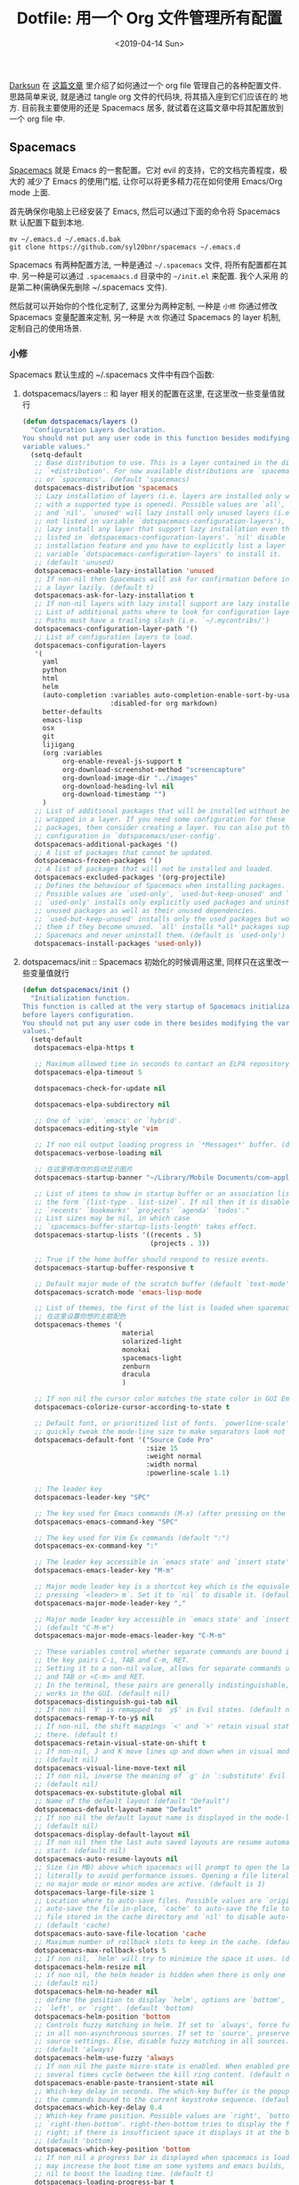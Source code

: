 #+TITLE: Dotfile: 用一个 Org 文件管理所有配置
#+DATE: <2019-04-14 Sun>
#+OPTIONS: toc:t num:nil
#+PROPERTY: header-args :mkdirp yes

[[https://github.com/lujun9972/emacs-document/blob/master/org-mode/%25E6%2595%2599%25E4%25BD%25A0%25E7%2594%25A8Org-mode%25E7%25AE%25A1%25E7%2590%2586dotfiles.org][Darksun]] 在 [[https://github.com/lujun9972/emacs-document/blob/master/org-mode/%25E6%2595%2599%25E4%25BD%25A0%25E7%2594%25A8Org-mode%25E7%25AE%25A1%25E7%2590%2586dotfiles.org][这篇文章]] 里介绍了如何通过一个 org file 管理自己的各种配置文件.
思路简单来说, 就是通过 tangle org 文件的代码块, 将其插入座到它们应该在的
地方. 目前我主要使用的还是 Spacemacs 居多, 就试着在这篇文章中将其配置放到
一个 org file 中.

** Spacemacs
[[https://github.com/syl20bnr/spacemacs][Spacemacs]] 就是 Emacs 的一套配置。它对 evil 的支持，它的文档完善程度，极大的
减少了 Emacs 的使用门槛, 让你可以将更多精力花在如何使用 Emacs/Org mode 上面.

首先确保你电脑上已经安装了 Emacs, 然后可以通过下面的命令将 Spacemacs 默
认配置下载到本地.

#+BEGIN_SRC shell
mv ~/.emacs.d ~/.emacs.d.bak
git clone https://github.com/syl20bnr/spacemacs ~/.emacs.d
#+END_SRC

Spacemacs 有两种配置方法, 一种是通过 =~/.spacemacs= 文件, 将所有配置都在其
中. 另一种是可以通过 =.spacemaacs.d= 目录中的 =~/init.el= 来配置. 我个人采用
的是第二种(需确保先删除 ~/.spacemacs 文件).

然后就可以开始你的个性化定制了, 这里分为两种定制, 一种是 =小修= 你通过修改
Spacemacs 变量配置来定制, 另一种是 =大改= 你通过 Spacemacs 的 layer 机制,
定制自己的使用场景.

*** 小修
:PROPERTIES:
:header-args: :tangle ~/.spacemacs.d/init.el :mkdirp yes
:END:

Spacemacs 默认生成的 ~/.spacemacs 文件中有四个函数:

1. dotspacemacs/layers       :: 和 layer 相关的配置在这里, 在这里改一些变量值就行

     #+BEGIN_SRC lisp
     (defun dotspacemacs/layers ()
       "Configuration Layers declaration.
     You should not put any user code in this function besides modifying the
     variable values."
       (setq-default
        ;; Base distribution to use. This is a layer contained in the directory
        ;; `+distribution'. For now available distributions are `spacemacs-base'
        ;; or `spacemacs'. (default 'spacemacs)
        dotspacemacs-distribution 'spacemacs
        ;; Lazy installation of layers (i.e. layers are installed only when a file
        ;; with a supported type is opened). Possible values are `all', `unused'
        ;; and `nil'. `unused' will lazy install only unused layers (i.e. layers
        ;; not listed in variable `dotspacemacs-configuration-layers'), `all' will
        ;; lazy install any layer that support lazy installation even the layers
        ;; listed in `dotspacemacs-configuration-layers'. `nil' disable the lazy
        ;; installation feature and you have to explicitly list a layer in the
        ;; variable `dotspacemacs-configuration-layers' to install it.
        ;; (default 'unused)
        dotspacemacs-enable-lazy-installation 'unused
        ;; If non-nil then Spacemacs will ask for confirmation before installing
        ;; a layer lazily. (default t)
        dotspacemacs-ask-for-lazy-installation t
        ;; If non-nil layers with lazy install support are lazy installed.
        ;; List of additional paths where to look for configuration layers.
        ;; Paths must have a trailing slash (i.e. `~/.mycontribs/')
        dotspacemacs-configuration-layer-path '()
        ;; List of configuration layers to load.
        dotspacemacs-configuration-layers
        '(
          yaml
          python
          html
          helm
          (auto-completion :variables auto-completion-enable-sort-by-usage t
                           :disabled-for org markdown)
          better-defaults
          emacs-lisp
          osx
          git
          lijigang
          (org :variables
               org-enable-reveal-js-support t
               org-download-screenshot-method "screencapture"
               org-download-image-dir "../images"
               org-download-heading-lvl nil
               org-download-timestamp "")
          )
        ;; List of additional packages that will be installed without being
        ;; wrapped in a layer. If you need some configuration for these
        ;; packages, then consider creating a layer. You can also put the
        ;; configuration in `dotspacemacs/user-config'.
        dotspacemacs-additional-packages '()
        ;; A list of packages that cannot be updated.
        dotspacemacs-frozen-packages '()
        ;; A list of packages that will not be installed and loaded.
        dotspacemacs-excluded-packages '(org-projectile)
        ;; Defines the behaviour of Spacemacs when installing packages.
        ;; Possible values are `used-only', `used-but-keep-unused' and `all'.
        ;; `used-only' installs only explicitly used packages and uninstall any
        ;; unused packages as well as their unused dependencies.
        ;; `used-but-keep-unused' installs only the used packages but won't uninstall
        ;; them if they become unused. `all' installs *all* packages supported by
        ;; Spacemacs and never uninstall them. (default is `used-only')
        dotspacemacs-install-packages 'used-only))

     #+END_SRC
2. dotspacemacs/init         :: Spacemacs 初始化的时候调用这里, 同样只在这里改一些变量值就行

     #+BEGIN_SRC lisp
     (defun dotspacemacs/init ()
       "Initialization function.
     This function is called at the very startup of Spacemacs initialization
     before layers configuration.
     You should not put any user code in there besides modifying the variable
     values."
       (setq-default
        dotspacemacs-elpa-https t

        ;; Maximum allowed time in seconds to contact an ELPA repository.
        dotspacemacs-elpa-timeout 5

        dotspacemacs-check-for-update nil

        dotspacemacs-elpa-subdirectory nil

        ;; One of `vim', `emacs' or `hybrid'.
        dotspacemacs-editing-style 'vim

        ;; If non nil output loading progress in `*Messages*' buffer. (default nil)
        dotspacemacs-verbose-loading nil

        ;; 在这里修改你的启动显示图片
        dotspacemacs-startup-banner "~/Library/Mobile Documents/com~apple~CloudDocs/1-参考/8-Personal/head.png"

        ;; List of items to show in startup buffer or an association list of
        ;; the form `(list-type . list-size)`. If nil then it is disabled.
        ;; `recents' `bookmarks' `projects' `agenda' `todos'."
        ;; List sizes may be nil, in which case
        ;; `spacemacs-buffer-startup-lists-length' takes effect.
        dotspacemacs-startup-lists '((recents . 5)
                                     (projects . 3))

        ;; True if the home buffer should respond to resize events.
        dotspacemacs-startup-buffer-responsive t

        ;; Default major mode of the scratch buffer (default `text-mode')
        dotspacemacs-scratch-mode 'emacs-lisp-mode

        ;; List of themes, the first of the list is loaded when spacemacs starts.
        ;; 在这里设置你想的主题配色
        dotspacemacs-themes '(
                              material
                              solarized-light
                              monokai
                              spacemacs-light
                              zenburn
                              dracula
                              )

        ;; If non nil the cursor color matches the state color in GUI Emacs.
        dotspacemacs-colorize-cursor-according-to-state t

        ;; Default font, or prioritized list of fonts. `powerline-scale' allows to
        ;; quickly tweak the mode-line size to make separators look not too crappy.
        dotspacemacs-default-font '("Source Code Pro"
                                    :size 15
                                    :weight normal
                                    :width normal
                                    :powerline-scale 1.1)

        ;; The leader key
        dotspacemacs-leader-key "SPC"

        ;; The key used for Emacs commands (M-x) (after pressing on the leader key).
        dotspacemacs-emacs-command-key "SPC"

        ;; The key used for Vim Ex commands (default ":")
        dotspacemacs-ex-command-key ":"

        ;; The leader key accessible in `emacs state' and `insert state'
        dotspacemacs-emacs-leader-key "M-m"

        ;; Major mode leader key is a shortcut key which is the equivalent of
        ;; pressing `<leader> m`. Set it to `nil` to disable it. (default ",")
        dotspacemacs-major-mode-leader-key ","

        ;; Major mode leader key accessible in `emacs state' and `insert state'.
        ;; (default "C-M-m")
        dotspacemacs-major-mode-emacs-leader-key "C-M-m"

        ;; These variables control whether separate commands are bound in the GUI to
        ;; the key pairs C-i, TAB and C-m, RET.
        ;; Setting it to a non-nil value, allows for separate commands under <C-i>
        ;; and TAB or <C-m> and RET.
        ;; In the terminal, these pairs are generally indistinguishable, so this only
        ;; works in the GUI. (default nil)
        dotspacemacs-distinguish-gui-tab nil
        ;; If non nil `Y' is remapped to `y$' in Evil states. (default nil)
        dotspacemacs-remap-Y-to-y$ nil
        ;; If non-nil, the shift mappings `<' and `>' retain visual state if used
        ;; there. (default t)
        dotspacemacs-retain-visual-state-on-shift t
        ;; If non-nil, J and K move lines up and down when in visual mode.
        ;; (default nil)
        dotspacemacs-visual-line-move-text nil
        ;; If non nil, inverse the meaning of `g' in `:substitute' Evil ex-command.
        ;; (default nil)
        dotspacemacs-ex-substitute-global nil
        ;; Name of the default layout (default "Default")
        dotspacemacs-default-layout-name "Default"
        ;; If non nil the default layout name is displayed in the mode-line.
        ;; (default nil)
        dotspacemacs-display-default-layout nil
        ;; If non nil then the last auto saved layouts are resume automatically upon
        ;; start. (default nil)
        dotspacemacs-auto-resume-layouts nil
        ;; Size (in MB) above which spacemacs will prompt to open the large file
        ;; literally to avoid performance issues. Opening a file literally means that
        ;; no major mode or minor modes are active. (default is 1)
        dotspacemacs-large-file-size 1
        ;; Location where to auto-save files. Possible values are `original' to
        ;; auto-save the file in-place, `cache' to auto-save the file to another
        ;; file stored in the cache directory and `nil' to disable auto-saving.
        ;; (default 'cache)
        dotspacemacs-auto-save-file-location 'cache
        ;; Maximum number of rollback slots to keep in the cache. (default 5)
        dotspacemacs-max-rollback-slots 5
        ;; If non nil, `helm' will try to minimize the space it uses. (default nil)
        dotspacemacs-helm-resize nil
        ;; if non nil, the helm header is hidden when there is only one source.
        ;; (default nil)
        dotspacemacs-helm-no-header nil
        ;; define the position to display `helm', options are `bottom', `top',
        ;; `left', or `right'. (default 'bottom)
        dotspacemacs-helm-position 'bottom
        ;; Controls fuzzy matching in helm. If set to `always', force fuzzy matching
        ;; in all non-asynchronous sources. If set to `source', preserve individual
        ;; source settings. Else, disable fuzzy matching in all sources.
        ;; (default 'always)
        dotspacemacs-helm-use-fuzzy 'always
        ;; If non nil the paste micro-state is enabled. When enabled pressing `p`
        ;; several times cycle between the kill ring content. (default nil)
        dotspacemacs-enable-paste-transient-state nil
        ;; Which-key delay in seconds. The which-key buffer is the popup listing
        ;; the commands bound to the current keystroke sequence. (default 0.4)
        dotspacemacs-which-key-delay 0.4
        ;; Which-key frame position. Possible values are `right', `bottom' and
        ;; `right-then-bottom'. right-then-bottom tries to display the frame to the
        ;; right; if there is insufficient space it displays it at the bottom.
        ;; (default 'bottom)
        dotspacemacs-which-key-position 'bottom
        ;; If non nil a progress bar is displayed when spacemacs is loading. This
        ;; may increase the boot time on some systems and emacs builds, set it to
        ;; nil to boost the loading time. (default t)
        dotspacemacs-loading-progress-bar t
        ;; If non nil the frame is fullscreen when Emacs starts up. (default nil)
        ;; (Emacs 24.4+ only)
        dotspacemacs-fullscreen-at-startup t
        ;; If non nil `spacemacs/toggle-fullscreen' will not use native fullscreen.
        ;; Use to disable fullscreen animations in OSX. (default nil)
        dotspacemacs-fullscreen-use-non-native nil
        ;; If non nil the frame is maximized when Emacs starts up.
        ;; Takes effect only if `dotspacemacs-fullscreen-at-startup' is nil.
        ;; (default nil) (Emacs 24.4+ only)
        dotspacemacs-maximized-at-startup nil
        ;; A value from the range (0..100), in increasing opacity, which describes
        ;; the transparency level of a frame when it's active or selected.
        ;; Transparency can be toggled through `toggle-transparency'. (default 90)
        dotspacemacs-active-transparency 90
        ;; A value from the range (0..100), in increasing opacity, which describes
        ;; the transparency level of a frame when it's inactive or deselected.
        ;; Transparency can be toggled through `toggle-transparency'. (default 90)
        dotspacemacs-inactive-transparency 90
        ;; If non nil show the titles of transient states. (default t)
        dotspacemacs-show-transient-state-title t
        ;; If non nil show the color guide hint for transient state keys. (default t)
        dotspacemacs-show-transient-state-color-guide t
        ;; If non nil unicode symbols are displayed in the mode line. (default t)
        dotspacemacs-mode-line-unicode-symbols t
        ;; If non nil smooth scrolling (native-scrolling) is enabled. Smooth
        ;; scrolling overrides the default behavior of Emacs which recenters point
        ;; when it reaches the top or bottom of the screen. (default t)
        dotspacemacs-smooth-scrolling t
        ;; Control line numbers activation.
        ;; If set to `t' or `relative' line numbers are turned on in all `prog-mode' and
        ;; `text-mode' derivatives. If set to `relative', line numbers are relative.
        ;; This variable can also be set to a property list for finer control:
        ;; '(:relative nil
        ;;   :disabled-for-modes dired-mode
        ;;                       doc-view-mode
        ;;                       markdown-mode
        ;;                       org-mode
        ;;                       pdf-view-mode
        ;;                       text-mode
        ;;   :size-limit-kb 1000)
        ;; (default nil)
        dotspacemacs-line-numbers nil
        ;; Code folding method. Possible values are `evil' and `origami'.
        ;; (default 'evil)
        dotspacemacs-folding-method 'evil
        ;; If non-nil smartparens-strict-mode will be enabled in programming modes.
        ;; (default nil)
        dotspacemacs-smartparens-strict-mode nil
        ;; If non-nil pressing the closing parenthesis `)' key in insert mode passes
        ;; over any automatically added closing parenthesis, bracket, quote, etc…
        ;; This can be temporary disabled by pressing `C-q' before `)'. (default nil)
        dotspacemacs-smart-closing-parenthesis nil
        ;; Select a scope to highlight delimiters. Possible values are `any',
        ;; `current', `all' or `nil'. Default is `all' (highlight any scope and
        ;; emphasis the current one). (default 'all)
        dotspacemacs-highlight-delimiters 'all
        ;; If non nil, advise quit functions to keep server open when quitting.
        ;; (default nil)
        dotspacemacs-persistent-server nil
        ;; List of search tool executable names. Spacemacs uses the first installed
        ;; tool of the list. Supported tools are `ag', `pt', `ack' and `grep'.
        ;; (default '("ag" "pt" "ack" "grep"))
        dotspacemacs-search-tools '("ag" "pt" "ack" "grep")
        ;; The default package repository used if no explicit repository has been
        ;; specified with an installed package.
        ;; Not used for now. (default nil)
        dotspacemacs-default-package-repository nil
        ;; Delete whitespace while saving buffer. Possible values are `all'
        ;; to aggressively delete empty line and long sequences of whitespace,
        ;; `trailing' to delete only the whitespace at end of lines, `changed'to
        ;; delete only whitespace for changed lines or `nil' to disable cleanup.
        ;; (default nil)
        dotspacemacs-whitespace-cleanup 'trailing
        ))

     #+END_SRC
3. dotspacemacs/user-init    :: 你自己的配置可以放这里, 在各种 package 装载之前执行

     #+BEGIN_SRC lisp
     (defun dotspacemacs/user-init ()
       "Initialization function for user code.
     It is called immediately after `dotspacemacs/init', before layer configuration
     executes.
      This function is mostly useful for variables that need to be set
     before packages are loaded. If you are unsure, you should try in setting them in
     `dotspacemacs/user-config' first."

       ;; 默认源太慢了, 建议使用子龙山人的国内镜像源
       (setq configuration-layer--elpa-archives
             '(("melpai-cn" . "http://elpa.zilongshanren.com/melpa/")
               ("org-cn"   . "http://elpa.zilongshanren.com/org/")
               ("gnu-cn" . "http://elpa.zilongshanren.com/gnu/")))

       ;; 指定自己的 layer 路径
       (setq dotspacemacs-configuration-layer-path "~/.spacemacs.d/layers/")

       ;; 新版插入 source code 快捷键需要这个
       (require 'org-tempo)

       ;; https://orgmode.org/manual/Installation.html
       ;; 解决 spacemacs 从 elpa 加载 org 和 emacs 自带 org 版本不一致的冲突
       ;; 可以从源下载最新版本的 Org，并指定该版本的路径
       ;; $ cd ~/src/
       ;; $ git clone https://code.orgmode.org/bzg/org-mode.git
       ;; $ cd org-mode/
       ;; $ make autoloads
       (add-to-list 'load-path "~/Library/Mobile Documents/com~apple~CloudDocs/org/org-mode/lisp")


       ;; https://github.com/manateelazycat/
       ;; 大佬不喜欢 melpa, 插件需要保存到本地, 单独为大佬的插件设置一下存放地址
       (add-to-list 'load-path "~/Library/Mobile Documents/com~apple~CloudDocs/org/ljg-packages")

       (require 'insert-translated-name)
       )


     #+END_SRC
4. dotspacemacs/user-config  :: 你大多数的配置应该放在这里

     #+BEGIN_SRC lisp
     (defun dotspacemacs/user-config ()
       "Configuration function for user code.
     This function is called at the very end of Spacemacs initialization after
     layers configuration.
     This is the place where most of your configurations should be done. Unless it is
     explicitly specified that a variable should be set before a package is loaded,
     you should place your code here."


       ;;;;;;;;;;;;;;;;;;;;;;;
       ;; org-mode 相关设置 ;;
       ;;;;;;;;;;;;;;;;;;;;;;;

       ;; Since version 0.104, spacemacs uses the org version from the org ELPA
       ;; repository instead of the one shipped with emacs. Then, any org related
       ;; code should not be loaded before dotspacemacs/user-config, otherwise both
       ;; versions will be loaded and will conflict. Because of autoloading, calling
       ;; to org functions will trigger the loading up of the org shipped with emacs
       ;; which will induce conflicts. One way to avoid conflict is to wrap your org
       ;; config code in a with-eval-after-load block like this:
       (with-eval-after-load 'org
         ;; 设置 todo keywords
         (setq org-todo-keywords
               '((sequence "TODO" "HAND" "|" "DONE")))

         ;; 调试好久的颜色，效果超赞！todo keywords 增加背景色
         (setf org-todo-keyword-faces '(("TODO" . (:foreground "white" :background "#95A5A6"   :weight bold))
                                        ("HAND" . (:foreground "white" :background "#2E8B57"  :weight bold))
                                        ("DONE" . (:foreground "white" :background "#3498DB" :weight bold))))

         ;; 设置 bullet list
         (setq org-bullets-bullet-list '("☰" "☷" "☯" "☭"))

         ;; 打开 org-indent mode
         (setq org-startup-indented t)

         ;; Let's have pretty source code blocks
         (setq org-edit-src-content-indentation 0
               org-src-tab-acts-natively t
               org-src-fontify-natively t
               org-confirm-babel-evaluate nil
               org-support-shift-select 'always)

         ;; Org archive
         (setq org-archive-location "%s_archive::date-tree")

         (defadvice org-archive-subtree
           (around org-archive-subtree-to-data-tree activate)
           "org-archive-subtree to date-tree"
           (if
               (string= "date-tree"
                       (org-extract-archive-heading
                         (org-get-local-archive-location)))
               (let* ((dct (decode-time (org-current-time)))
                     (y (nth 5 dct))
                     (m (nth 4 dct))
                     (d (nth 3 dct))
                     (this-buffer (current-buffer))
                     (location (org-get-local-archive-location))
                     (afile (org-extract-archive-file location))
                     (org-archive-location
                       (format "%s::*** %04d-%02d-%02d %s" afile y m d
                               (format-time-string "%A" (encode-time 0 0 0 d m y)))))
                 (message "afile=%s" afile)
                 (unless afile
                   (error "Invalid `org-archive-location'"))
                 (save-excursion
                   (switch-to-buffer (find-file-noselect afile))
                   ;; (org-datetree-find-year-create y)
                   ;; (org-datetree-find-month-create y m)
                   ;; (org-datetree-find-day-create y m d)
                   (widen)
                   (switch-to-buffer this-buffer))
                 ad-do-it)
             ad-do-it))

         ;; Agenda clock report parameters

         (setq org-agenda-prefix-format '((agenda . "%t %s ")))
         (setq org-agenda-clockreport-parameter-plist
               '(:link t :maxlevel 6 :fileskip0 t :compact t :narrow 60 :score 0))

         (setq org-agenda-start-on-weekday nil)
         (setq org-agenda-log-mode-items '(clock))
         (setq org-agenda-include-all-todo t)
         (setq org-agenda-time-leading-zero t)
         (setq org-agenda-use-time-grid nil)

         (setq org-agenda-include-diary nil)
         (setq org-agenda-files (list  "~/Library/Mobile Documents/com~apple~CloudDocs/org/gtd.org"
                                       "~/Library/Mobile Documents/com~apple~CloudDocs/org/gtd.org_archive"))

         (setq org-default-notes-file "~/Library/Mobile Documents/com~apple~CloudDocs/org/gtd.org")
         (setq org-refile-targets '("~/Library/Mobile Documents/com~apple~CloudDocs/org/gtd.org" :maxlevel . 3))

         ;; 使用 reveal.js 来生成 html 版本的 ppt
         ;; https://opensource.com/article/18/2/how-create-slides-emacs-org-mode-and-revealjs

         (require 'ox-reveal)
         (setq org-reveal-root (concat (expand-file-name "~/Library/Mobile Documents/com~apple~CloudDocs/org/reveal.js")))
         (setq org-reveal-theme "black")
         (setq org-reveal-control t)
         (setq org-reveal-center t)
         (setq org-reveal-progress t)

         ;; 设置快捷键
         (evil-leader/set-key "oc" 'org-capture)
         (evil-leader/set-key "oa" 'org-agenda)
         (evil-leader/set-key "ol" 'org-store-link)
         (evil-leader/set-key "el" 'eval-print-last-sexp)
         (evil-leader/set-key "od" 'org-archive-subtree)

         (evil-leader/set-key "oip" 'org-set-property)
         (evil-leader/set-key "oil" 'org-insert-link)
         (evil-leader/set-key "ois" 'org-time-stamp)
         (evil-leader/set-key "oid" 'org-insert-drawer)
         (evil-leader/set-key "oif" 'org-footnote-action)

         (evil-leader/set-key "oog" (lambda () (interactive) (find-file "~/Library/Mobile Documents/com~apple~CloudDocs/org/gtd.org")))
         (evil-leader/set-key "ool" (lambda () (interactive) (find-file "~/.spacemacs.d/layers/lijigang/packages.el")))

         (evil-leader/set-key "oit" 'insert-day-progress)

         (global-set-key (kbd "C--") 'org-table-insert-hline)

         )

       ;;;;;;;;;;;;;;
       ;; 显示相关 ;;
       ;;;;;;;;;;;;;;

       ;; 在状态栏显示时间
       (display-time-mode 1)

       ;; 折叠时不再显示「...」
       (setq org-ellipsis "▼")

       ;; inline image 不用展示实际大小，可以自定义大小显示
       (setq org-image-actual-width nil)

       (global-hl-line-mode -1)
       (setq-default fill-column 72)

       ;; 打开黄金比例模式, 当前使用的窗口所占比例为 0.618
       (golden-ratio-mode)

       ;; 默认把新开的 Window 显示在右侧
       (setq split-height-threshold nil)
       (setq split-width-threshold 0)


       ;; Remove the markup characters, i.e., "/text/" becomes (italized) "text"
       (setq org-hide-emphasis-markers t)

       ;; Turn on visual-line-mode for Org-mode only
       ;; Also install "adaptive-wrap" from elpa
       (add-hook 'org-mode-hook 'turn-on-visual-line-mode)

       ;; more useful frame title, that show either a file or a
       ;; buffer name (if the buffer isn't visiting a file)
       (setq frame-title-format
             '("" " 為學日益, 為道日損 - "
               (:eval (if (buffer-file-name)
                          (abbreviate-file-name (buffer-file-name)) "%b"))))
       ;;;;;;;;;;;;;;
       ;; 导出相关 ;;
       ;;;;;;;;;;;;;;

       ;; 安装 XeLaTeX 是另外一个故事了..
       (setq Tex-command-default "XeLaTeX")


       ;;;;;;;;;;;;;;;;;;
       ;; 文学编程相关 ;;
       ;;;;;;;;;;;;;;;;;;
       ;; Tangle Org files when we save them
       (defun tangle-on-save-org-mode-file()
         (when (string= (message "%s" major-mode) "org-mode")
           (org-babel-tangle)))

       (add-hook 'after-save-hook 'tangle-on-save-org-mode-file)

       ;; Enable the auto-revert mode globally. This is quite useful when you have
       ;; multiple buffers opened that Org-mode can update after tangling.
       ;; All the buffers will be updated with what changed on the disk.
       (global-auto-revert-mode)


       ;;;;;;;;;;;;;;
       ;; 其它杂项 ;;
       ;;;;;;;;;;;;;;

       (setq default-major-mode 'org-mode)

       (prefer-coding-system 'utf-8)
       (set-default-coding-systems 'utf-8)
       (setq default-buffer-file-coding-system 'utf-8)

       ;; 时间戳使用英文星期
       (setq system-time-locale "C")

       ;; Agenda clock report parameters
       (setq org-agenda-clockreport-parameter-plist
             '(:link t :maxlevel 6 :fileskip0 t :compact t :narrow 60 :score 0))

       (setq org-hierarchical-todo-statistics nil)

       ;; stop emacs asking for confirmation when eval source code
       (setq org-confirm-babel-evaluate nil)

       ;; active Org-babel languages
       (org-babel-do-load-languages
        'org-babel-load-languages
        '(;; other Babel languages
          (emacs-lisp . t)
          (ditaa . t)
          (python . t)
          (shell . t)
          (plantuml . t)))

       ;;;;;;;;;;;;;;;;;;;;;;;;;;;;;;;;;;;;;;;;;;;;;;;;;;;;;;;
       ;; https://github.com/syl20bnr/spacemacs/issues/4926 ;;
       ;; artist-mode 左键不能画, 状态问题                  ;;
       ;;;;;;;;;;;;;;;;;;;;;;;;;;;;;;;;;;;;;;;;;;;;;;;;;;;;;;;
       (defun artist-mode-toggle-emacs-state ()
         (if artist-mode
             (evil-emacs-state)
           (evil-exit-emacs-state)))

       (unless (eq dotspacemacs-editing-style 'emacs)
         (add-hook 'artist-mode-hook #'artist-mode-toggle-emacs-state))

       (global-visual-line-mode 1)

       (setq org-ditaa-jar-path "~/Library/Mobile Documents/com~apple~CloudDocs/org/org-mode/contrib/scripts/ditaa.jar")

       (setq org-plantuml-jar-path
             (expand-file-name "~/Library/Mobile Documents/com~apple~CloudDocs/org/org-resources/plantuml.jar"))
       )


     #+END_SRC
*** 大改
Spacemacs 默认支持了很多的 layer, 常用的功能组合场景都已经设置的很赞了, 只
需要在 =小修= 里配置相应的 layer 就可以开箱即用. 但总有一些自己独有的需求,
需要按需定制自己的 layer.

[[https://github.com/syl20bnr/spacemacs/blob/master/doc/LAYERS.org][官方文档]]上面对 package 和 layer 的解释:
#+BEGIN_QUOTE
Layers and packages. What gives?

Package

    A set of Emacs Lisp files that, taken together, provide some
    feature. Packages may be available on a package repository, such as
    ELPA or MELPA or on a third-party service provider (such as github)
    or even locally on the disk.

Layer

    A collected unit of configuration that can be enabled (or disabled)
    in Spacemacs. A layer typically brings together one or more
    packages, as well as the glue configuration code required to make
    them play well with each other and Spacemacs in general.
#+END_QUOTE

#+BEGIN_QUOTE
A layer is simply a folder somewhere in Spacemacs’ layer search path
that usually contains these files (listed in loading order).

layers.el
    declare additional layers

packages.el
    the packages list and configuration

funcs.el
    all functions used in the layer should be declared here

config.el
    layer specific configuration

keybindings.el
    general key bindings
#+END_QUOTE

**** packages.el
:PROPERTIES:
:header-args: :tangle ~/.spacemacs.d/layers/lijigang/packages.el :mkdirp yes
:END:

#+BEGIN_SRC lisp
;;; Code:

(defconst lijigang-packages
  '(org-page
    dired-icon
    cnfonts
    swiper
    wttrin
    beacon
    pangu-spacing
    pyim
    posframe
    )
)

(defun lijigang/init-org-page()
  "Initialize org-page to publish blog."
  (use-package org-page
    :ensure t
    :config (progn
          (setq op/site-main-title "遁其一")
          (setq op/personal-github-link "https://github.com/lijigang")
          (setq op/repository-directory "~/lijigang")
          (setq op/site-domain "http://lijigang.github.io/")
          (setq op/theme-root-directory (car (file-expand-wildcards "~/.emacs.d/elpa/org-page-*/themes" t)))
          (setq op/theme 'ljg)
          (setq op/highlight-render 'js)
          (setq op/category-ignore-list '("themes" "assets" "images"))
          (setq op/category-config-alist
            '(("blog"
              :show-meta t
              :show-comment t
              :uri-generator op/generate-uri
              :uri-template "/blog/%y/%m/%d/%t/"
              :sort-by :date     ;; how to sort the posts
              :category-index nil) ;; generate category index or not
              ("index"
              :show-meta nil
              :show-comment nil
              :uri-generator op/generate-uri
              :uri-template "/"
              :sort-by :date
              :category-index nil)
              ("about"
              :show-meta nil
              :show-comment nil
              :uri-generator op/generate-uri
              :uri-template "/about/"
              :sort-by :date
              :category-index nil)))
          (bind-key "C-c M-p" 'op/do-publication-and-preview-site)))
    )

(defun lijigang/init-dired-icon ()
  "Initialize dired-icon"
  (add-hook 'dired-mode-hook 'dired-icon-mode)
  (add-hook 'dired-mode-hook
            (lambda ()
              (highlight-lines-matching-regexp "\.org$" 'hi-yellow))))

(defun lijigang/init-cnfonts()
  "Initialize cnfonts"
  (use-package cnfonts
    :init
    (cnfonts-enable)
    (cnfonts-set-spacemacs-fallback-fonts)))

(defun lijigang/init-swiper()
  "Initialize swiper"
  (use-package swiper
    :init
    (define-key global-map (kbd "C-s") 'swiper)))


(defun lijigang/init-wttrin()
  (use-package wttrin
    :ensure t
    :commands (wttrin)
    :init
    (setq wttrin-default-cities '("Beijing"
                                  "Bristol")))
  )

(defun lijigang/init-beacon()
  "Initialize beacon"
  (use-package beacon
    :init
    (beacon-mode 1)
    (setq beacon-color "#666600")))

(defun lijigang/init-pangu-spacing()
  "Initialize pangu-spacing"
  (use-package pangu-spacing
    :init
    (global-pangu-spacing-mode 1)
    (setq pangu-spacing-real-insert-separtor t)))

(defun lijigang/init-pyim()
  "Initialize pyim"
  (use-package pyim
    :ensure nil
    :demand t
    :init
    (setq pyim-punctuation-translate-p '(no yes auto))
    :config
    (setq default-input-method "pyim")
    (setq pyim-default-scheme 'wubi)

    ;; 让 Emacs 启动时自动加载 pyim 词库
    (add-hook 'emacs-startup-hook
              #'(lambda () (pyim-restart-1 t)))

    (setq pyim-page-tooltip 'posframe)
    (setq pyim-dicts '((:name "基础词库" :file "~/Library/Mobile Documents/com~apple~CloudDocs/3-config/wbdict.pyim")))
    (global-set-key (kbd "C-9") 'toggle-input-method)
    ))

(defun lijigang/init-posframe ()
  (use-package posframe))
;;; packages.el ends here

#+END_SRC

**** funcs.el
:PROPERTIES:
:header-args: :tangle ~/.spacemacs.d/layers/lijigang/funcs.el :mkdirp yes
:END:
#+BEGIN_SRC lisp
(defun make-progress (width percent has-number?)
  (let* ((done (/ percent 100.0))
         (done-width (floor (* width done))))
    (concat
     "["
     (make-string done-width ?/)
     (make-string (- width done-width) ? )
     "]"
     (if has-number? (concat " " (number-to-string percent) "%"))
     )))

(defun insert-day-progress ()
  (interactive)
  (let* ((today (time-to-day-in-year (current-time)))
         (percent (floor (* 100 (/ today 365.0)))))
    (insert (make-progress 30 percent t))
    ))

;; latex 支持中文
(require 'ox)
(require 'ox-html)
(require 'ox-publish)

(add-to-list 'org-latex-classes '("pdf" "\\documentclass[fontset = mac]{ctexart}
[NO-DEFAULT-PACKAGES]
\\usepackage[colorlinks,linkcolor=black,anchorcolor=black,
             citecolor=black]{hyperref}
\\usepackage[top=3truecm,bottom=2.5truecm,
            left=1.1truecm,right=1.1truecm,
            bindingoffset=1.0truecm,
            headsep=1.6truecm,
            footskip=1.5truecm,
            headheight=15pt    % 标准中没有要求页眉的高度，这里设置成
                               % 15pt 了
           ]{geometry}
\\setCJKmainfont[BoldFont={Microsoft YaHei},ItalicFont={Microsoft YaHei}]{Microsoft YaHei}
"
                  ("\\section{%s}" . "\\section*{%s}")
                  ("\\subsection{%s}" . "\\subsection*{%s}")
                  ("\\subsubsection{%s}" . "\\subsubsection*{%s}")
                  ("\\paragraph{%s}" . "\\paragraph*{%s}")
                  ("\\subparagraph{%s}" . "\\subparagraph*{%s}")))

(setq org-latex-default-class "pdf")

(setq org-latex-pdf-process
      '(
        "xelatex -interaction nonstopmode -output-directory %o %f"
        "xelatex -interaction nonstopmode -output-directory %o %f"
        "xelatex -interaction nonstopmode -output-directory %o %f"
        "rm -fr %b.out %b.log %b.tex auto"
        ))

(defun peng-use-xelatex ()
  (interactive)
  (let* ((tempfile
      (file-name-base))) (progn (shell-command (concat "rm -rf " tempfile
                               ".bbl " tempfile ".blg " tempfile ".out " tempfile ".log " tempfile
                               ".aux " tempfile ".toc" tempfile ".pdf"))
                    (compile (concat "xelatex "
                             (concat tempfile ".tex")
                             (concat ";rm -rf " tempfile ".bbl " tempfile
                                 ".blg " tempfile ".out " tempfile ".log " tempfile ".aux " tempfile
".toc" ";open " tempfile ".pdf"))))))

#+END_SRC
**** config.el
:PROPERTIES:
:header-args: :tangle ~/.spacemacs.d/layers/lijigang/config.el :mkdirp yes
:END:
#+BEGIN_SRC lisp
(add-to-list 'auto-mode-alist '("\\.org_archive\\'" . org-mode))
#+END_SRC
**** keybindings.el
:PROPERTIES:
:header-args: :tangle ~/.spacemacs.d/layers/lijigang/keybindings.el :mkdirp yes
:END:
#+BEGIN_SRC lisp
(evil-leader/set-key "op" 'org-pomodoro)

(global-set-key
 (kbd "C-c p")
 (defhydra hydra-blog (:color blue :hint nil)
   "
    blog  _n_: new post                        _l_: publish last commit
          _r_: reset & publish all             _p_: publish interactively
          _t_: reset & publish to /tmp/blog    _e_: new-repository
          "
   ("n" op/new-post)
   ("r" (progn
          (setq op/item-cache nil)
          (op/do-publication t nil nil t t)))
   ("t" (progn
          (setq op/item-cache nil)
          (op/do-publication t "/tmp/blog" nil t nil)))
   ("l" (op/do-publication nil "HEAD~1" nil t t))
   ("p" op/do-publication)
   ("e" op/new-repository)))

#+END_SRC

** zsh
除了 Emacs, Shell 的配置也是比较需要跨机器使用的. 本着拿来主义精神, 我平时以 oh-my-shell 为主:

*** 安装 oh-my-shell
#+BEGIN_SRC shell
git clone https://github.com/robbyrussell/oh-my-zsh.git ~/.oh-my-zsh
#+END_SRC

*** 备份现有的配置文件 ~/.zshrc
#+BEGIN_SRC shell
mv ~/.zshrc ~/.zshrc.bak
#+END_SRC

*** 创建自己的配置文件
#+BEGIN_SRC shell
touch ~/.zshrc
#+END_SRC

#+BEGIN_SRC shell :tangle ~/.zshrc
# Path to your oh-my-zsh installation.
export ZSH="$HOME/.oh-my-zsh"

# 设置主題
ZSH_THEME="agnoster"

plugins=(
battery
colored-man-pages
command-not-found
git
git-prompt
osx
themes
vi-mode
z
)

source $ZSH/oh-my-zsh.sh
#+END_SRC
*** 将 zsh 设置为默认 shell
#+BEGIN_SRC shell
chsh -s /bin/zsh
#+END_SRC
** iTerm
配置一个喜欢的 iTerm 主題配色文件:
#+BEGIN_SRC shell
touch ~/Arthur.itermcolors
#+END_SRC

#+BEGIN_SRC xml :tangle ~/Arthur.itermcolors
<?xml version="1.0" encoding="UTF-8"?>
<!DOCTYPE plist PUBLIC "-//Apple//DTD PLIST 1.0//EN" "http://www.apple.com/DTDs/PropertyList-1.0.dtd">
<plist version="1.0">
  <dict>
	  <key>Ansi 0 Color</key>
	  <dict>
		  <key>Blue Component</key>
		  <real>0.16470588743686676</real>
		  <key>Green Component</key>
		  <real>0.20784313976764679</real>
		  <key>Red Component</key>
		  <real>0.23921568691730499</real>
	  </dict>
	  <key>Ansi 1 Color</key>
	  <dict>
		  <key>Blue Component</key>
		  <real>0.36078432202339172</real>
		  <key>Green Component</key>
		  <real>0.36078432202339172</real>
		  <key>Red Component</key>
		  <real>0.80392158031463623</real>
	  </dict>
	  <key>Ansi 10 Color</key>
	  <dict>
		  <key>Blue Component</key>
		  <real>0.13333334028720856</real>
		  <key>Green Component</key>
		  <real>0.66666668653488159</real>
		  <key>Red Component</key>
		  <real>0.53333336114883423</real>
	  </dict>
	  <key>Ansi 11 Color</key>
	  <dict>
		  <key>Blue Component</key>
		  <real>0.364705890417099</real>
		  <key>Green Component</key>
		  <real>0.65490198135375977</real>
		  <key>Red Component</key>
		  <real>1</real>
	  </dict>
	  <key>Ansi 12 Color</key>
	  <dict>
		  <key>Blue Component</key>
		  <real>0.92156863212585449</real>
		  <key>Green Component</key>
		  <real>0.80784314870834351</real>
		  <key>Red Component</key>
		  <real>0.52941179275512695</real>
	  </dict>
	  <key>Ansi 13 Color</key>
	  <dict>
		  <key>Blue Component</key>
		  <real>0.0</real>
		  <key>Green Component</key>
		  <real>0.40000000596046448</real>
		  <key>Red Component</key>
		  <real>0.60000002384185791</real>
	  </dict>
	  <key>Ansi 14 Color</key>
	  <dict>
		  <key>Blue Component</key>
		  <real>0.87058824300765991</real>
		  <key>Green Component</key>
		  <real>0.76862746477127075</real>
		  <key>Red Component</key>
		  <real>0.69019609689712524</real>
	  </dict>
	  <key>Ansi 15 Color</key>
	  <dict>
		  <key>Blue Component</key>
		  <real>0.73333334922790527</real>
		  <key>Green Component</key>
		  <real>0.80000001192092896</real>
		  <key>Red Component</key>
		  <real>0.86666667461395264</real>
	  </dict>
	  <key>Ansi 2 Color</key>
	  <dict>
		  <key>Blue Component</key>
		  <real>0.50196081399917603</real>
		  <key>Green Component</key>
		  <real>0.68627452850341797</real>
		  <key>Red Component</key>
		  <real>0.52549022436141968</real>
	  </dict>
	  <key>Ansi 3 Color</key>
	  <dict>
		  <key>Blue Component</key>
		  <real>0.35686275362968445</real>
		  <key>Green Component</key>
		  <real>0.68235296010971069</real>
		  <key>Red Component</key>
		  <real>0.90980392694473267</real>
	  </dict>
	  <key>Ansi 4 Color</key>
	  <dict>
		  <key>Blue Component</key>
		  <real>0.92941176891326904</real>
		  <key>Green Component</key>
		  <real>0.58431375026702881</real>
		  <key>Red Component</key>
		  <real>0.39215686917304993</real>
	  </dict>
	  <key>Ansi 5 Color</key>
	  <dict>
		  <key>Blue Component</key>
		  <real>0.52941179275512695</real>
		  <key>Green Component</key>
		  <real>0.72156864404678345</real>
		  <key>Red Component</key>
		  <real>0.87058824300765991</real>
	  </dict>
	  <key>Ansi 6 Color</key>
	  <dict>
		  <key>Blue Component</key>
		  <real>0.87058824300765991</real>
		  <key>Green Component</key>
		  <real>0.76862746477127075</real>
		  <key>Red Component</key>
		  <real>0.69019609689712524</real>
	  </dict>
	  <key>Ansi 7 Color</key>
	  <dict>
		  <key>Blue Component</key>
		  <real>0.60000002384185791</real>
		  <key>Green Component</key>
		  <real>0.66666668653488159</real>
		  <key>Red Component</key>
		  <real>0.73333334922790527</real>
	  </dict>
	  <key>Ansi 8 Color</key>
	  <dict>
		  <key>Blue Component</key>
		  <real>0.26666668057441711</real>
		  <key>Green Component</key>
		  <real>0.26666668057441711</real>
		  <key>Red Component</key>
		  <real>0.3333333432674408</real>
	  </dict>
	  <key>Ansi 9 Color</key>
	  <dict>
		  <key>Blue Component</key>
		  <real>0.20000000298023224</real>
		  <key>Green Component</key>
		  <real>0.3333333432674408</real>
		  <key>Red Component</key>
		  <real>0.80000001192092896</real>
	  </dict>
	  <key>Background Color</key>
	  <dict>
		  <key>Blue Component</key>
		  <real>0.10980392247438431</real>
		  <key>Green Component</key>
		  <real>0.10980392247438431</real>
		  <key>Red Component</key>
		  <real>0.10980392247438431</real>
	  </dict>
	  <key>Bold Color</key>
	  <dict>
		  <key>Blue Component</key>
		  <real>1</real>
		  <key>Green Component</key>
		  <real>1</real>
		  <key>Red Component</key>
		  <real>1</real>
	  </dict>
	  <key>Cursor Color</key>
	  <dict>
		  <key>Blue Component</key>
		  <real>0.93725490570068359</real>
		  <key>Green Component</key>
		  <real>0.73333334922790527</real>
		  <key>Red Component</key>
		  <real>0.88627451658248901</real>
	  </dict>
	  <key>Cursor Text Color</key>
	  <dict>
		  <key>Blue Component</key>
		  <real>0.0</real>
		  <key>Green Component</key>
		  <real>0.0</real>
		  <key>Red Component</key>
		  <real>0.0</real>
	  </dict>
	  <key>Foreground Color</key>
	  <dict>
		  <key>Blue Component</key>
		  <real>0.86666667461395264</real>
		  <key>Green Component</key>
		  <real>0.93333333730697632</real>
		  <key>Red Component</key>
		  <real>0.86666667461395264</real>
	  </dict>
	  <key>Selected Text Color</key>
	  <dict>
		  <key>Blue Component</key>
		  <real>1</real>
		  <key>Green Component</key>
		  <real>1</real>
		  <key>Red Component</key>
		  <real>1</real>
	  </dict>
	  <key>Selection Color</key>
	  <dict>
		  <key>Blue Component</key>
		  <real>0.30241936445236206</real>
		  <key>Green Component</key>
		  <real>0.30241936445236206</real>
		  <key>Red Component</key>
		  <real>0.30241936445236206</real>
	  </dict>
  </dict>
</plist>
#+END_SRC

在 iTerm 的配置中, Preferences -> Profiles -> Colors -> Color presets -> Import
选中 Arthur.itemcolors.

然后选择导入的 Arthur 主題即可.
